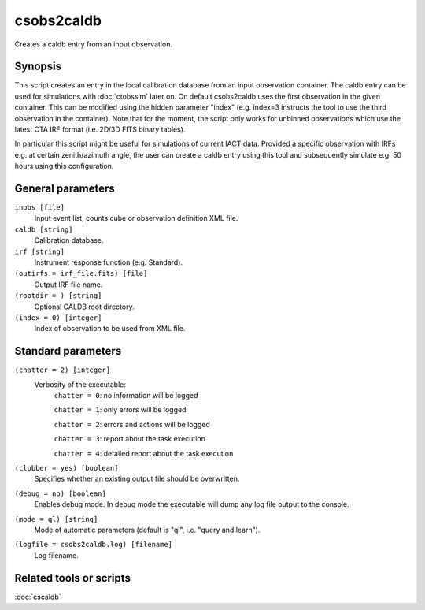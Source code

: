 .. _csobs2caldb:

csobs2caldb
===========

Creates a caldb entry from an input observation.


Synopsis
--------

This script creates an entry in the local calibration database from an
input observation container. The caldb entry can be used for simulations
with :doc:`ctobssim` later on. On default csobs2caldb uses the first observation
in the given container. This can be modified using the hidden parameter "index"
(e.g. index=3 instructs the tool to use the third observation in the container).
Note that for the moment, the script only works for unbinned observations which 
use the latest CTA IRF format (i.e. 2D/3D FITS binary tables).  

In particular this script might be useful for simulations of current IACT data.
Provided a specific observation with IRFs e.g. at certain zenith/azimuth angle, 
the user can create a caldb entry using this tool and subsequently simulate e.g. 
50 hours using this configuration. 

General parameters
------------------

``inobs [file]``
    Input event list, counts cube or observation definition XML file.

``caldb [string]``
    Calibration database.

``irf [string]``
    Instrument response function (e.g. Standard).

``(outirfs = irf_file.fits) [file]``
    Output IRF file name.

``(rootdir = ) [string]``
    Optional CALDB root directory.

``(index = 0) [integer]``
    Index of observation to be used from XML file.


Standard parameters
-------------------

``(chatter = 2) [integer]``
    Verbosity of the executable:
     ``chatter = 0``: no information will be logged
     
     ``chatter = 1``: only errors will be logged
     
     ``chatter = 2``: errors and actions will be logged
     
     ``chatter = 3``: report about the task execution
     
     ``chatter = 4``: detailed report about the task execution
 	 	 
``(clobber = yes) [boolean]``
    Specifies whether an existing output file should be overwritten.
 	 	 
``(debug = no) [boolean]``
    Enables debug mode. In debug mode the executable will dump any log file output to the console.
 	 	 
``(mode = ql) [string]``
    Mode of automatic parameters (default is "ql", i.e. "query and learn").

``(logfile = csobs2caldb.log) [filename]``
    Log filename.


Related tools or scripts
------------------------

:doc:`cscaldb`
